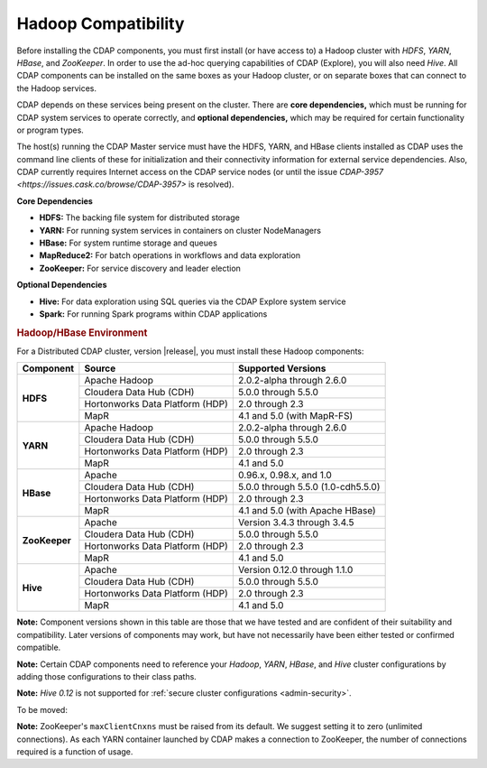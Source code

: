 .. meta::
    :author: Cask Data, Inc.
    :copyright: Copyright © 2014-2016 Cask Data, Inc.

.. _admin-manual-hadoop-compatibility-matrix:

====================
Hadoop Compatibility
====================

Before installing the CDAP components, you must first install (or have access to) a Hadoop
cluster with *HDFS*, *YARN*, *HBase*, and *ZooKeeper*. In order to use the ad-hoc querying
capabilities of CDAP (Explore), you will also need *Hive*. All CDAP components can be installed on
the same boxes as your Hadoop cluster, or on separate boxes that can connect to the Hadoop
services.

CDAP depends on these services being present on the cluster. There are **core
dependencies,** which must be running for CDAP system services to operate correctly, and
**optional dependencies,** which may be required for certain functionality or program types.

The host(s) running the CDAP Master service must have the HDFS, YARN, and HBase clients
installed as CDAP uses the command line clients of these for initialization and their
connectivity information for external service dependencies. Also, CDAP currently requires
Internet access on the CDAP service nodes (or until the issue `CDAP-3957
<https://issues.cask.co/browse/CDAP-3957>` is resolved).

**Core Dependencies**

- **HDFS:** The backing file system for distributed storage
- **YARN:** For running system services in containers on cluster NodeManagers
- **HBase:** For system runtime storage and queues
- **MapReduce2:** For batch operations in workflows and data exploration
- **ZooKeeper:** For service discovery and leader election

**Optional Dependencies**

- **Hive:** For data exploration using SQL queries via the CDAP Explore system service
- **Spark:** For running Spark programs within CDAP applications


.. rubric:: Hadoop/HBase Environment

For a Distributed CDAP cluster, version |release|, you must install these Hadoop components:

+---------------+---------------------------------+---------------------------------------+
| Component     | Source                          | Supported Versions                    |
+===============+=================================+=======================================+
| **HDFS**      | Apache Hadoop                   | 2.0.2-alpha through 2.6.0             |
+               +---------------------------------+---------------------------------------+
|               | Cloudera Data Hub (CDH)         | 5.0.0 through 5.5.0                   |
+               +---------------------------------+---------------------------------------+
|               | Hortonworks Data Platform (HDP) | 2.0 through 2.3                       |
+               +---------------------------------+---------------------------------------+
|               | MapR                            | 4.1 and 5.0 (with MapR-FS)            |
+---------------+---------------------------------+---------------------------------------+
| **YARN**      | Apache Hadoop                   | 2.0.2-alpha through 2.6.0             |
+               +---------------------------------+---------------------------------------+
|               | Cloudera Data Hub (CDH)         | 5.0.0 through 5.5.0                   |
+               +---------------------------------+---------------------------------------+
|               | Hortonworks Data Platform (HDP) | 2.0 through 2.3                       |
+               +---------------------------------+---------------------------------------+
|               | MapR                            | 4.1 and 5.0                           |
+---------------+---------------------------------+---------------------------------------+
| **HBase**     | Apache                          | 0.96.x, 0.98.x, and 1.0               |
+               +---------------------------------+---------------------------------------+
|               | Cloudera Data Hub (CDH)         | 5.0.0 through 5.5.0 (1.0-cdh5.5.0)    |
+               +---------------------------------+---------------------------------------+
|               | Hortonworks Data Platform (HDP) | 2.0 through 2.3                       |
+               +---------------------------------+---------------------------------------+
|               | MapR                            | 4.1 and 5.0 (with Apache HBase)       |
+---------------+---------------------------------+---------------------------------------+
| **ZooKeeper** | Apache                          | Version 3.4.3 through 3.4.5           |
+               +---------------------------------+---------------------------------------+
|               | Cloudera Data Hub (CDH)         | 5.0.0 through 5.5.0                   |
+               +---------------------------------+---------------------------------------+
|               | Hortonworks Data Platform (HDP) | 2.0 through 2.3                       |
+               +---------------------------------+---------------------------------------+
|               | MapR                            | 4.1 and 5.0                           |
+---------------+---------------------------------+---------------------------------------+
| **Hive**      | Apache                          | Version 0.12.0 through 1.1.0          |
+               +---------------------------------+---------------------------------------+
|               | Cloudera Data Hub (CDH)         | 5.0.0 through 5.5.0                   |
+               +---------------------------------+---------------------------------------+
|               | Hortonworks Data Platform (HDP) | 2.0 through 2.3                       |
+               +---------------------------------+---------------------------------------+
|               | MapR                            | 4.1 and 5.0                           |
+---------------+---------------------------------+---------------------------------------+

**Note:** Component versions shown in this table are those that we have tested and are
confident of their suitability and compatibility. Later versions of components may work,
but have not necessarily have been either tested or confirmed compatible.

**Note:** Certain CDAP components need to reference your *Hadoop*, *YARN*, *HBase*, and
*Hive* cluster configurations by adding those configurations to their class paths.

**Note:** *Hive 0.12* is not supported for :ref:`secure cluster configurations <admin-security>`.

To be moved:

**Note:** ZooKeeper's ``maxClientCnxns`` must be raised from its default.  We suggest setting it to zero
(unlimited connections). As each YARN container launched by CDAP makes a connection to ZooKeeper, 
the number of connections required is a function of usage.
